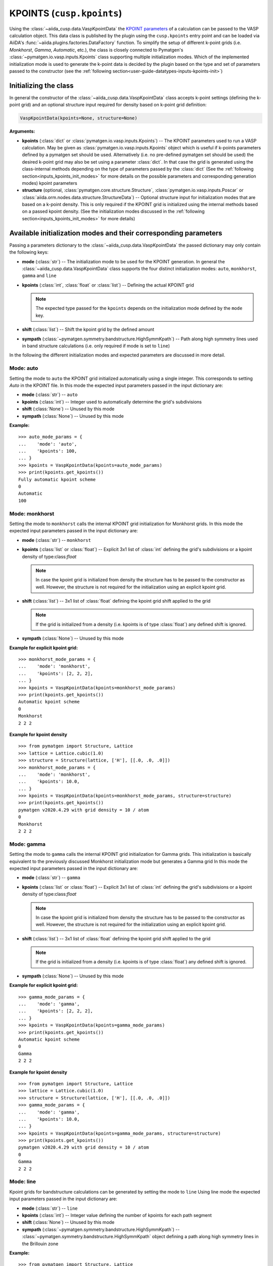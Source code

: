 .. _user-guide-datatypes-inputs-kpoints:

KPOINTS (``cusp.kpoints``)
--------------------------

Using the :class:`~aiida_cusp.data.VaspKpointData` the `KPOINT parameters`_ of a calculation can be passed to the VASP calculation object.
This data class is published by the plugin using the ``cusp.kpoints`` entry point and can be loaded via AiiDA's :func:`~aiida.plugins.factories.DataFactory` function.
To simplify the setup of different k-point grids (i.e. `Monkhorst`, `Gamma`, `Automatic`, etc.), the class is closely connected to Pymatgen's :class:`~pymatgen.io.vasp.inputs.Kpoints` class supporting multiple initialization modes.
Which of the implemented initialization mode is used to generate the k-point data is decided by the plugin based on the type and set of parameters passed to the constructor (see the :ref:`following section<user-guide-datatypes-inputs-kpoints-init>`)

.. _user-guide-datatypes-inputs-kpoints-init:

Initializing the class
^^^^^^^^^^^^^^^^^^^^^^

In general the constructor of the :class:`~aiida_cusp.data.VaspKpointData` class accepts k-point settings (defining the k-point grid) and an optional structure input required for density based on k-point grid definition:

.. code-block:: python

   VaspKpointData(kpoints=None, structure=None)

**Arguments:**

* **kpoints** (:class:`dict` or :class:`pymatgen.io.vasp.inputs.Kpoints`) --
  The KPOINT parameters used to run a VASP calculation.
  May be given as :class:`pymatgen.io.vasp.inputs.Kpoints` object which is useful if k-points parameters defined by a pymatgen set should be used.
  Alternatively (i.e. no pre-defined pymatgen set should be used) the desired k-point grid may also be set using a parameter :class:`dict`.
  In that case the grid is generated using the class-internal methods depending on the type of parameters passed by the :class:`dict`
  (See the :ref:`following section<inputs_kpoints_init_modes>` for more details on the possible parameters and corresponding generation modes)
  kpoint parameters
* **structure** (optional, :class:`pymatgen.core.structure.Structure`, :class:`pymatgen.io.vasp.inputs.Poscar` or :class:`aiida.orm.nodes.data.structure.StructureData`) --
  Optional structure input for initialization modes that are based on a k-point density.
  This is only required if the KPOINT grid is initialized using the internal methods based on a passed kpoint density.
  (See the initialization modes discussed in the :ref:`following section<inputs_kpoints_init_modes>` for more details)

.. _inputs_kpoints_init_modes:

Available initialization modes and their corresponding parameters
^^^^^^^^^^^^^^^^^^^^^^^^^^^^^^^^^^^^^^^^^^^^^^^^^^^^^^^^^^^^^^^^^

Passing a parameters dictionary to the :class:`~aiida_cusp.data.VaspKpointData` the passed dictionary may only contain the following keys:

* **mode** (:class:`str`) --
  The initialization mode to be used for the KPOINT generation.
  In general the :class:`~aiida_cusp.data.VaspKpointData` class supports the four distinct initialization modes: ``auto``, ``monkhorst``, ``gamma`` and ``line``
* **kpoints** (:class:`int`, :class:`float` or :class:`list`) --
  Defining the actual KPOINT grid

  .. note::

     The expected type passed for the ``kpoints`` depends on the initialization mode defined by the ``mode`` key.

* **shift** (:class:`list`) --
  Shift the kpoint grid by the defined amount

* **sympath** (:class:`~pymatgen.symmetry.bandstructure.HighSymmKpath`) --
  Path along high symmetry lines used in band structure calculations (i.e. only required if mode is set to ``line``)

In the following the different initialization modes and expected parameters are discussed in more detail.

Mode: auto
""""""""""

Setting the mode to ``auto`` the KPOINT grid initialized automatically using a single integer.
This corresponds to setting `Auto` in the KPOINT file.
In this mode the expected input parameters passed in the input dictionary are:

* **mode** (:class:`str`) --
  ``auto``
* **kpoints** (:class:`int`) --
  Integer used to automatically determine the grid's subdivisions
* **shift** (:class:`None`) --
  Unused by this mode
* **sympath** (:class:`None`) --
  Unused by this mode

**Example:** ::

  >>> auto_mode_params = {
  ...    'mode': 'auto',
  ...    'kpoints': 100,
  ... }
  >>> kpoints = VaspKpointData(kpoints=auto_mode_params)
  >>> print(kpoints.get_kpoints())
  Fully automatic kpoint scheme
  0
  Automatic
  100


Mode: monkhorst
"""""""""""""""

Setting the mode to ``monkhorst`` calls the internal KPOINT grid initialization for Monkhorst grids.
In this mode the expected input parameters passed in the input dictionary are:

* **mode** (:class:`str`) --
  ``monkhorst``
* **kpoints** (:class:`list` or :class:`float`) --
  Explicit 3x1 list of :class:`int` defining the grid's subdivisions or a kpoint density of type:class:`float`

  .. note::

     In case the kpoint grid is initialized from density the structure has to be passed to the constructor as well.
     However, the structure is not required for the initialization using an explicit kpoint grid.

* **shift** (:class:`list`) --
  3x1 list of :class:`float` defining the kpoint grid shift applied to the grid

  .. note::

     If the grid is initialized from a density (i.e. kpoints is of type :class:`float`) any defined shift is ignored.

* **sympath** (:class:`None`) --
  Unused by this mode

**Example for explicit kpoint grid:** ::

  >>> monkhorst_mode_params = {
  ...    'mode': 'monkhorst',
  ...    'kpoints': [2, 2, 2],
  ... }
  >>> kpoints = VaspKpointData(kpoints=monkhorst_mode_params)
  >>> print(kpoints.get_kpoints())
  Automatic kpoint scheme
  0
  Monkhorst
  2 2 2

**Example for kpoint density** ::

  >>> from pymatgen import Structure, Lattice
  >>> lattice = Lattice.cubic(1.0)
  >>> structure = Structure(lattice, ['H'], [[.0, .0, .0]])
  >>> monkhorst_mode_params = {
  ...    'mode': 'monkhorst',
  ...    'kpoints': 10.0,
  ... }
  >>> kpoints = VaspKpointData(kpoints=monkhorst_mode_params, structure=structure)
  >>> print(kpoints.get_kpoints())
  pymatgen v2020.4.29 with grid density = 10 / atom
  0
  Monkhorst
  2 2 2

Mode: gamma
"""""""""""

Setting the mode to ``gamma`` calls the internal KPOINT grid initialization for Gamma grids.
This initialization is basically equivalent to the previously discussed Monkhorst initialization mode but generates a Gamma grid
In this mode the expected input parameters passed in the input dictionary are:

* **mode** (:class:`str`) --
  ``gamma``
* **kpoints** (:class:`list` or :class:`float`) --
  Explicit 3x1 list of :class:`int` defining the grid's subdivisions or a kpoint density of type:class:`float`

  .. note::

     In case the kpoint grid is initialized from density the structure has to be passed to the constructor as well.
     However, the structure is not required for the initialization using an explicit kpoint grid.

* **shift** (:class:`list`) --
  3x1 list of :class:`float` defining the kpoint grid shift applied to the grid

  .. note::

     If the grid is initialized from a density (i.e. kpoints is of type :class:`float`) any defined shift is ignored.

* **sympath** (:class:`None`) --
  Unused by this mode

**Example for explicit kpoint grid:** ::

  >>> gamma_mode_params = {
  ...    'mode': 'gamma',
  ...    'kpoints': [2, 2, 2],
  ... }
  >>> kpoints = VaspKpointData(kpoints=gamma_mode_params)
  >>> print(kpoints.get_kpoints())
  Automatic kpoint scheme
  0
  Gamma
  2 2 2

**Example for kpoint density** ::

  >>> from pymatgen import Structure, Lattice
  >>> lattice = Lattice.cubic(1.0)
  >>> structure = Structure(lattice, ['H'], [[.0, .0, .0]])
  >>> gamma_mode_params = {
  ...    'mode': 'gamma',
  ...    'kpoints': 10.0,
  ... }
  >>> kpoints = VaspKpointData(kpoints=gamma_mode_params, structure=structure)
  >>> print(kpoints.get_kpoints())
  pymatgen v2020.4.29 with grid density = 10 / atom
  0
  Gamma
  2 2 2


Mode: line
""""""""""

Kpoint grids for bandstructure calculations can be generated by setting the mode to ``line``
Using line mode the expected input parameters passed in the input dictionary are:

* **mode** (:class:`str`) --
  ``line``
* **kpoints** (:class:`int`) --
  Integer value defining the number of kpoints for each path segment
* **shift** (:class:`None`) --
  Unused by this mode
* **sympath** (:class:`~pymatgen.symmetry.bandstructure.HighSymmKpath`) --
  :class:`~pymatgen.symmetry.bandstructure.HighSymmKpath` object defining a path along high symmetry lines in the Brillouin zone

**Example:** ::

  >>> from pymatgen import Structure, Lattice
  >>> from pymatgen.symmetry.bandstructure import HighSymmKpath
  >>> lattice = Lattice.cubic(1.0)
  >>> structure = Structure(lattice, ['H'], [[.0, .0, .0]])
  >>> sympath = HighSymmKpath(structure, path_type='sc')

  >>> line_mode_params = {
  ...     'mode': 'line',
  ...     'kpoints': 50,
  ...     'sympath': symmetry_path,
  ... }

  >>> kpoints = VaspKpointData(kpoints=line_mode_params)
  >>> print(kpoints.get_kpoints())
  Line_mode KPOINTS file
  50
  Line_mode
  Reciprocal
  0.0 0.0 0.0 ! \Gamma
  0.0 0.5 0.0 ! X

  0.0 0.5 0.0 ! X
  0.5 0.5 0.0 ! M

  0.5 0.5 0.0 ! M
  0.0 0.0 0.0 ! \Gamma

  0.0 0.0 0.0 ! \Gamma
  0.5 0.5 0.5 ! R

  0.5 0.5 0.5 ! R
  0.0 0.5 0.0 ! X

  0.5 0.5 0.0 ! M
  0.5 0.5 0.5 ! R


.. _KPOINT parameters: https://www.vasp.at/wiki/index.php/KPOINTS
